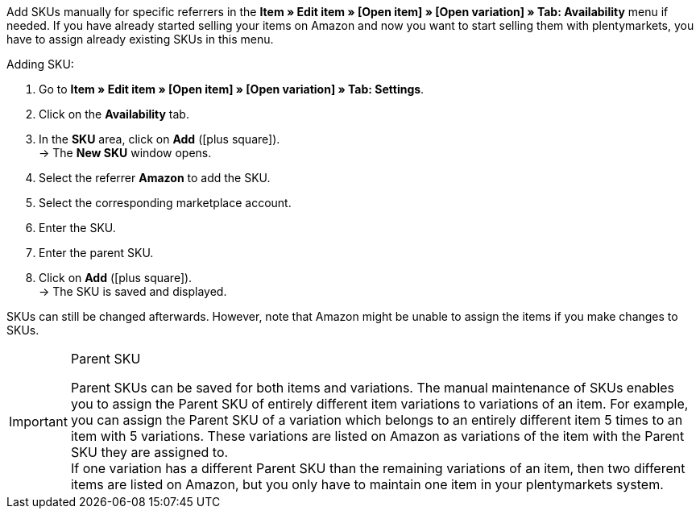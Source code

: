Add SKUs manually for specific referrers in the *Item » Edit item » [Open item] » [Open variation] » Tab: Availability* menu if needed. If you have already started selling your items on Amazon and now you want to start selling them with plentymarkets, you have to assign already existing SKUs in this menu.

[.instruction]
Adding SKU:

. Go to *Item » Edit item » [Open item] » [Open variation] » Tab: Settings*.
. Click on the *Availability* tab.
. In the *SKU* area, click on *Add* (icon:plus-square[role="green"]). +
→ The *New SKU* window opens.
. Select the referrer *Amazon* to add the SKU.
. Select the corresponding marketplace account.
. Enter the SKU.
. Enter the parent SKU.
. Click on *Add* (icon:plus-square[role="green"]). +
→ The SKU is saved and displayed.

SKUs can still be changed afterwards. However, note that Amazon might be unable to assign the items if you make changes to SKUs.

[IMPORTANT]
.Parent SKU
====
Parent SKUs can be saved for both items and variations. The manual maintenance of SKUs enables you to assign the Parent SKU of entirely different item variations to variations of an item. For example, you can assign the Parent SKU of a variation which belongs to an entirely different item 5 times to an item with 5 variations. These variations are listed on Amazon as variations of the item with the Parent SKU they are assigned to. +
If one variation has a different Parent SKU than the remaining variations of an item, then two different items are listed on Amazon, but you only have to maintain one item in your plentymarkets system.
====
